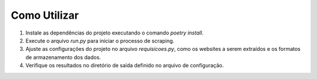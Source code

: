 Como Utilizar
-------------

1. Instale as dependências do projeto executando o comando `poetry install`.
2. Execute o arquivo `run.py` para iniciar o processo de scraping.
3. Ajuste as configurações do projeto no arquivo `requisicoes.py`, como os websites a serem extraídos e os formatos de armazenamento dos dados.
4. Verifique os resultados no diretório de saída definido no arquivo de configuração.

